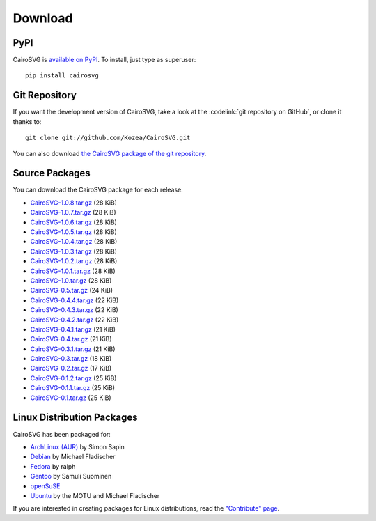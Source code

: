 ==========
 Download
==========

PyPI
====

CairoSVG is `available on PyPI <http://pypi.python.org/pypi/CairoSVG/>`_. To
install, just type as superuser::

  pip install cairosvg

Git Repository
==============

If you want the development version of CairoSVG, take a look at the
:codelink:`git repository on GitHub`, or clone it thanks to::

  git clone git://github.com/Kozea/CairoSVG.git

You can also download `the CairoSVG package of the git repository
<https://github.com/Kozea/CairoSVG/tarball/master>`_.

Source Packages
===============

You can download the CairoSVG package for each release:

- `CairoSVG-1.0.8.tar.gz
  <http://pypi.python.org/packages/source/C/CairoSVG/CairoSVG-1.0.8.tar.gz>`_
  (28 KiB)
- `CairoSVG-1.0.7.tar.gz
  <http://pypi.python.org/packages/source/C/CairoSVG/CairoSVG-1.0.7.tar.gz>`_
  (28 KiB)
- `CairoSVG-1.0.6.tar.gz
  <http://pypi.python.org/packages/source/C/CairoSVG/CairoSVG-1.0.6.tar.gz>`_
  (28 KiB)
- `CairoSVG-1.0.5.tar.gz
  <http://pypi.python.org/packages/source/C/CairoSVG/CairoSVG-1.0.5.tar.gz>`_
  (28 KiB)
- `CairoSVG-1.0.4.tar.gz
  <http://pypi.python.org/packages/source/C/CairoSVG/CairoSVG-1.0.4.tar.gz>`_
  (28 KiB)
- `CairoSVG-1.0.3.tar.gz
  <http://pypi.python.org/packages/source/C/CairoSVG/CairoSVG-1.0.3.tar.gz>`_
  (28 KiB)
- `CairoSVG-1.0.2.tar.gz
  <http://pypi.python.org/packages/source/C/CairoSVG/CairoSVG-1.0.2.tar.gz>`_
  (28 KiB)
- `CairoSVG-1.0.1.tar.gz
  <http://pypi.python.org/packages/source/C/CairoSVG/CairoSVG-1.0.1.tar.gz>`_
  (28 KiB)
- `CairoSVG-1.0.tar.gz
  <http://pypi.python.org/packages/source/C/CairoSVG/CairoSVG-1.0.tar.gz>`_
  (28 KiB)
- `CairoSVG-0.5.tar.gz
  <http://pypi.python.org/packages/source/C/CairoSVG/CairoSVG-0.5.tar.gz>`_
  (24 KiB)
- `CairoSVG-0.4.4.tar.gz
  <http://pypi.python.org/packages/source/C/CairoSVG/CairoSVG-0.4.4.tar.gz>`_
  (22 KiB)
- `CairoSVG-0.4.3.tar.gz
  <http://pypi.python.org/packages/source/C/CairoSVG/CairoSVG-0.4.3.tar.gz>`_
  (22 KiB)
- `CairoSVG-0.4.2.tar.gz
  <http://pypi.python.org/packages/source/C/CairoSVG/CairoSVG-0.4.2.tar.gz>`_
  (22 KiB)
- `CairoSVG-0.4.1.tar.gz
  <http://pypi.python.org/packages/source/C/CairoSVG/CairoSVG-0.4.1.tar.gz>`_
  (21 KiB)
- `CairoSVG-0.4.tar.gz
  <http://pypi.python.org/packages/source/C/CairoSVG/CairoSVG-0.4.tar.gz>`_
  (21 KiB)
- `CairoSVG-0.3.1.tar.gz
  <http://pypi.python.org/packages/source/C/CairoSVG/CairoSVG-0.3.1.tar.gz>`_
  (21 KiB)
- `CairoSVG-0.3.tar.gz
  <http://pypi.python.org/packages/source/C/CairoSVG/CairoSVG-0.3.tar.gz>`_
  (18 KiB)
- `CairoSVG-0.2.tar.gz
  <http://pypi.python.org/packages/source/C/CairoSVG/CairoSVG-0.2.tar.gz>`_
  (17 KiB)
- `CairoSVG-0.1.2.tar.gz
  <http://pypi.python.org/packages/source/C/CairoSVG/CairoSVG-0.1.2.tar.gz>`_
  (25 KiB)
- `CairoSVG-0.1.1.tar.gz
  <http://pypi.python.org/packages/source/C/CairoSVG/CairoSVG-0.1.1.tar.gz>`_
  (25 KiB)
- `CairoSVG-0.1.tar.gz
  <http://pypi.python.org/packages/source/C/CairoSVG/CairoSVG-0.1.tar.gz>`_
  (25 KiB)

Linux Distribution Packages
===========================

CairoSVG has been packaged for:

- `ArchLinux (AUR) <https://aur.archlinux.org/packages.php?ID=57202>`_ by Simon
  Sapin
- `Debian <http://packages.debian.org/cairosvg>`_ by Michael Fladischer
- `Fedora <https://admin.fedoraproject.org/pkgdb/acls/name/python-cairosvg>`_
  by ralph
- `Gentoo <http://packages.gentoo.org/package/media-gfx/cairosvg>`_ by Samuli
  Suominen
- `openSuSE <http://software.opensuse.org/package/python-CairoSVG>`_
- `Ubuntu <http://packages.ubuntu.com/cairosvg>`_ by the MOTU and Michael
  Fladischer

If you are interested in creating packages for Linux distributions, read the
`"Contribute" page </contribute/>`_.

